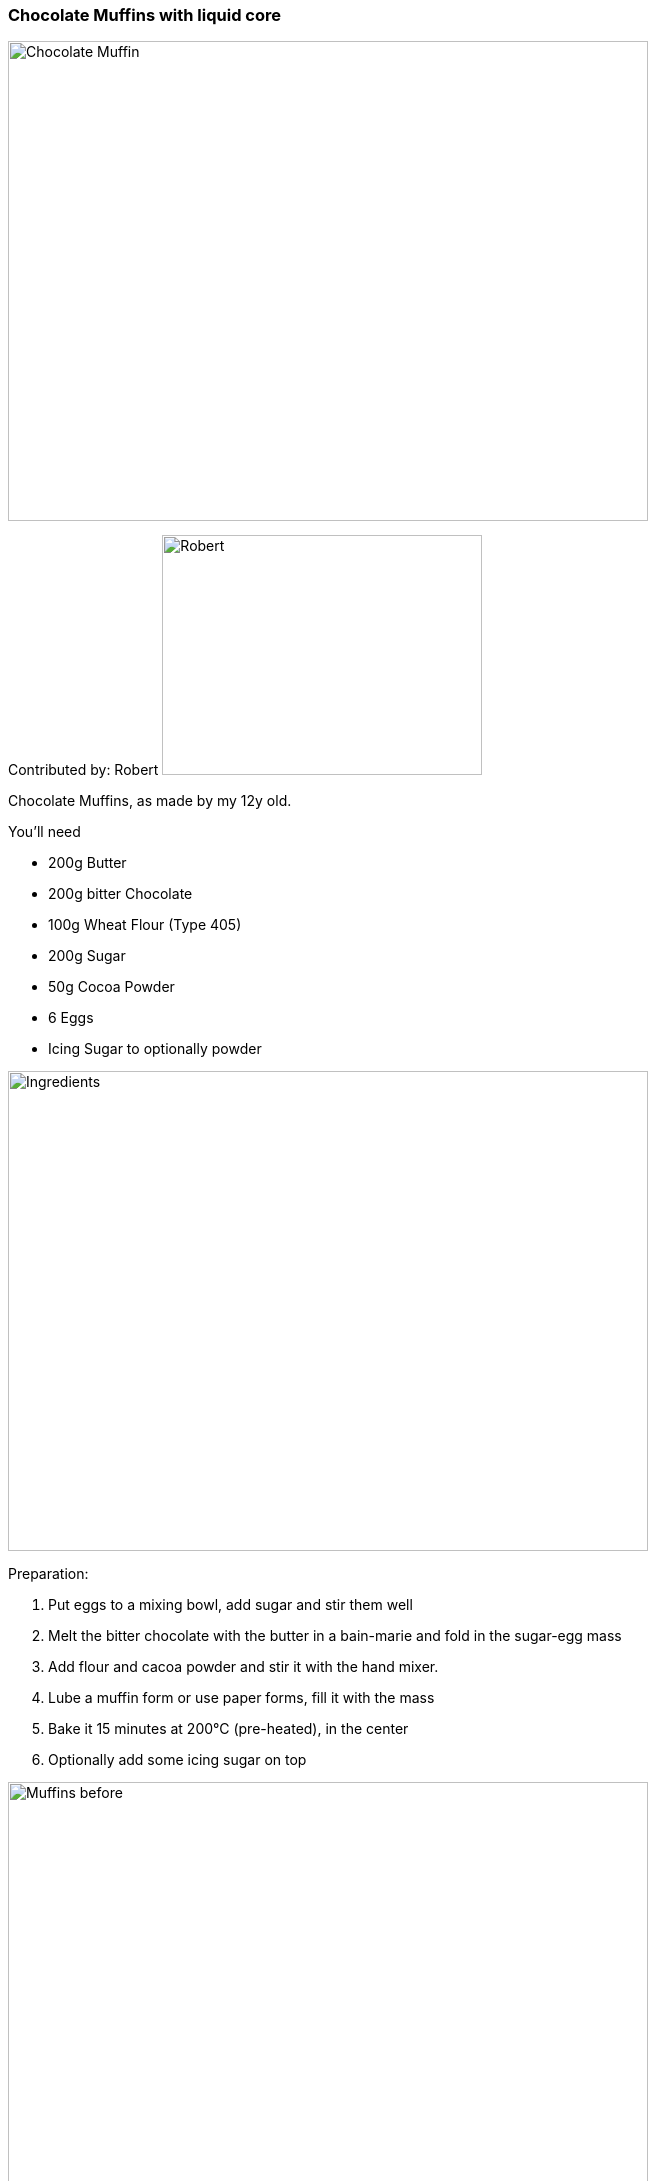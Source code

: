 [id='sec.chocolate_muffins_with_liquid_core']

ifdef::env-github[]
:imagesdir: ../../images
endif::[]
ifndef::env-github[]
:imagesdir: images
endif::[]


=== Chocolate Muffins with liquid core
image::chocolate_muffins_with_liquid_core/IMG_0853.jpg[Chocolate Muffin, 640, 480]

Contributed by: Robert 
image:contributors/robert_s.png[Robert, 320, 240]

Chocolate Muffins, as made by my 12y old. 

You'll need

* 200g Butter 
* 200g bitter Chocolate 
* 100g Wheat Flour (Type 405)
* 200g Sugar
* 50g Cocoa Powder
* 6 Eggs
* Icing Sugar to optionally powder 

image::chocolate_muffins_with_liquid_core/IMG_0844.jpg[Ingredients, 640, 480]

Preparation:

. Put eggs to a mixing bowl, add sugar and stir them well
. Melt the bitter chocolate with the butter in a bain-marie and fold in the sugar-egg mass
. Add flour and cacoa powder and stir it with the hand mixer.
. Lube a muffin form or use paper forms, fill it with the mass
. Bake it 15 minutes at 200°C (pre-heated), in the center
. Optionally add some icing sugar on top 

image::chocolate_muffins_with_liquid_core/IMG_0848.jpg[Muffins before, 640, 480]
image::chocolate_muffins_with_liquid_core/IMG_0851.jpg[Muffins after, 640, 480]

Enjoy the muffins while warm and when the core is still liquid.

